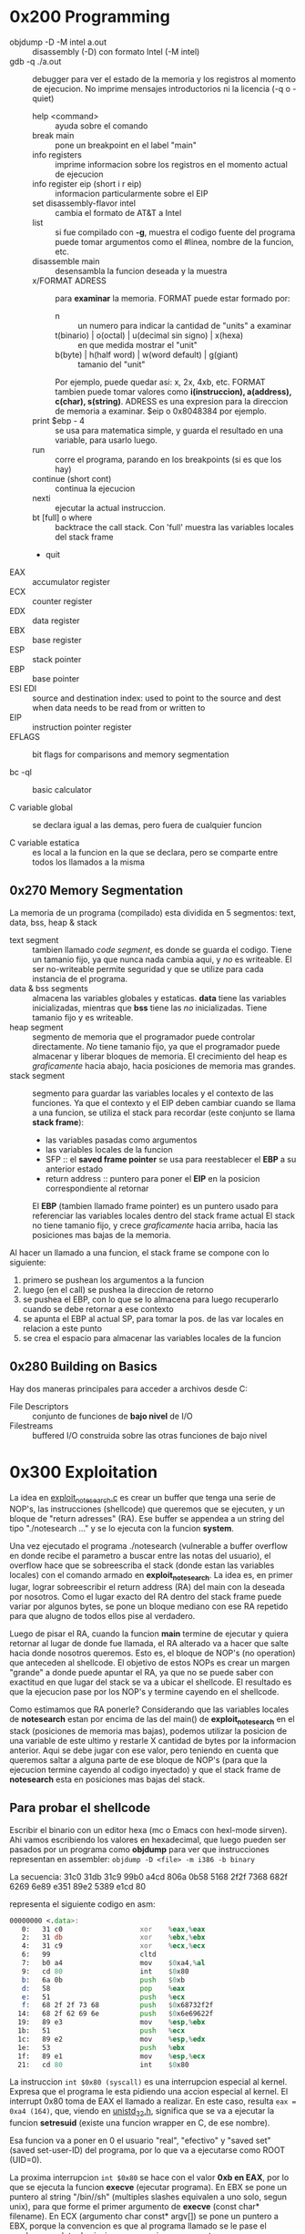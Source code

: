 * 0x200 Programming
  + objdump -D -M intel a.out :: disassembly (-D) con formato Intel (-M intel)
  + gdb -q ./a.out :: debugger para ver el estado de la memoria y los registros al momento de ejecucion. No imprime
		      mensajes introductorios ni la licencia (-q o -quiet)
    + help <command> :: ayuda sobre el comando
    + break main :: pone un breakpoint en el label "main"
    + info registers :: imprime informacion sobre los registros en el momento actual de ejecucion
    + info register eip (short i r eip) :: informacion particularmente sobre el EIP
    + set disassembly-flavor intel :: cambia el formato de AT&T a Intel
    + list :: si fue compilado con *-g*, muestra el codigo fuente del programa
	      puede tomar argumentos como el #linea, nombre de la funcion, etc.
    + disassemble main :: desensambla la funcion deseada y la muestra
    + x/FORMAT ADRESS :: para *examinar* la memoria. FORMAT puede estar formado por:
      + n :: un numero para indicar la cantidad de "units" a examinar
      + t(binario) | o(octal) | u(decimal sin signo) | x(hexa) :: en que medida mostrar el "unit"
      + b(byte) | h(half word) | w(word default) | g(giant) :: tamanio del "unit"
      Por ejemplo, puede quedar asi: x, 2x, 4xb, etc.
      FORMAT tambien puede tomar valores como *i(instruccion), a(address), c(char), s(string)*.
      ADRESS es una expresion para la direccion de memoria a examinar. $eip o 0x8048384 por ejemplo.
    + print $ebp - 4 :: se usa para matematica simple, y guarda el resultado en una variable, para usarlo luego.
    + run :: corre el programa, parando en los breakpoints (si es que los hay)
    + continue (short cont) :: continua la ejecucion
    + nexti :: ejecutar la actual instruccion.
    + bt [full] o where :: backtrace the call stack. Con 'full' muestra las variables locales del stack frame
    + quit
  + EAX :: accumulator register
  + ECX :: counter register
  + EDX :: data register
  + EBX :: base register
  + ESP :: stack pointer
  + EBP :: base pointer
  + ESI EDI :: source and destination index: used to point to the source and dest when data needs to be read from or written to
  + EIP :: instruction pointer register
  + EFLAGS :: bit flags for comparisons and memory segmentation

  + bc -ql :: basic calculator

  + C variable global :: se declara igual a las demas, pero fuera de cualquier funcion

  + C variable estatica :: es local a la funcion en la que se declara, pero se comparte entre todos los 
       llamados a la misma
  
** 0x270 Memory Segmentation
   La memoria de un programa (compilado) esta dividida en 5 segmentos: text, data, bss, heap & stack
   + text segment :: tambien llamado /code segment/, es donde se guarda el codigo.
		     Tiene un tamanio fijo, ya que nunca nada cambia aqui, y /no/ es writeable.
		     El ser no-writeable permite seguridad y que se utilize para cada instancia de
		     el programa.
   + data & bss segments :: almacena las variables globales y estaticas. *data* tiene las variables
	inicializadas, mientras que *bss* tiene las /no/ inicializadas. Tiene tamanio fijo y es writeable.
   + heap segment :: segmento de memoria que el programador puede controlar directamente. /No/ tiene tamanio
		     fijo, ya que el programador puede almacenar y liberar bloques de memoria. El crecimiento
		     del heap es /graficamente/ hacia abajo, hacia posiciones de memoria mas grandes.
   + stack segment :: segmento para guardar las variables locales y el contexto de las funciones. Ya que
		      el contexto y el EIP deben cambiar cuando se llama a una funcion, se utiliza el stack
		      para recordar (este conjunto se llama *stack frame*):
     - las variables pasadas como argumentos
     - las variables locales de la funcion
     - SFP :: el *saved frame pointer* se usa para reestablecer el *EBP* a su anterior estado
     - return address :: puntero para poner el *EIP* en la posicion correspondiente al retornar
     El *EBP* (tambien llamado frame pointer) es un puntero usado para referenciar las variables locales 
     dentro del stack frame actual
     El stack no tiene tamanio fijo, y crece /graficamente/ hacia arriba, hacia las
     posiciones mas bajas de la memoria.
		      
   Al hacer un llamado a una funcion, el stack frame se compone con lo siguiente: 
   1) primero se pushean los argumentos a la funcion
   2) luego (en el call) se pushea la direccion de retorno
   3) se pushea el EBP, con lo que se lo almacena para luego recuperarlo cuando se debe retornar a ese contexto
   4) se apunta el EBP al actual SP, para tomar la pos. de las var locales en relacion a este punto
   5) se crea el espacio para almacenar las variables locales de la funcion

      
   		
** 0x280 Building on Basics
   Hay dos maneras principales para acceder a archivos desde C:
   + File Descriptors :: conjunto de funciones de *bajo nivel* de I/O
   + Filestreams :: buffered I/O construida sobre las otras funciones de bajo nivel
* 0x300 Exploitation
  La idea en [[file:~/workspace/hacking-taoe/0x300_Exploitation/exploit_notesearch.c::#include%20<stdio.h][exploit_notesearch.c]] es crear un buffer que tenga una serie de NOP's, las instrucciones 
  (shellcode) que queremos que se ejecuten, y un bloque de "return adresses" (RA).
  Ese buffer se appendea a un string del tipo "./notesearch ..." y se lo ejecuta con la funcion *system*.

  Una vez ejecutado el programa ./notesearch (vulnerable a buffer overflow en donde recibe el parametro a 
  buscar entre las notas del usuario), el overflow hace que se sobreescriba el stack (donde estan las
  variables locales) con el comando armado en *exploit_notesearch*. La idea es, en primer lugar, lograr 
  sobreescribir el return address (RA) del main con la deseada por nosotros. Como el lugar exacto del RA
  dentro del stack frame puede variar por algunos bytes, se pone un bloque mediano con ese RA repetido 
  para que alugno de todos ellos pise al verdadero.

  Luego de pisar el RA, cuando la funcion *main* termine de ejecutar y quiera retornar al lugar de donde
  fue llamada, el RA alterado va a hacer que salte hacia donde nosotros queremos. Esto es, el bloque de NOP's
  (no operation) que anteceden al shellcode. El objetivo de estos NOPs es crear un margen "grande" a donde 
  puede apuntar el RA, ya que no se puede saber con exactitud en que lugar del stack se va a ubicar el shellcode.
  El resultado es que la ejecucion pase por los NOP's y termine cayendo en el shellcode.

  Como estimamos que RA ponerle? Considerando que las variables locales de *notesearch* estan por encima
  de las del main() de *exploit_notesearch* en el stack (posiciones de memoria mas bajas), podemos utilizar 
  la posicion de una variable de este ultimo y restarle X cantidad de bytes por la informacion anterior.
  Aqui se debe jugar con ese valor, pero teniendo en cuenta que queremos saltar a alguna parte de ese bloque
  de NOP's (para que la ejecucion termine cayendo al codigo inyectado) y que el stack frame de *notesearch*
  esta en posiciones mas bajas del stack.
  
** Para probar el shellcode
   Escribir el binario con un editor hexa (mc o Emacs con hexl-mode sirven). Ahi vamos escribiendo los
   valores en hexadecimal, que luego pueden ser pasados por un programa como *objdump* para ver que
   instrucciones representan en assembler: ~objdump -D <file> -m i386 -b binary~
  
   La secuencia:
   31c0 31db 31c9 99b0 a4cd 806a 0b58 5168
   2f2f 7368 682f 6269 6e89 e351 89e2 5389 
   e1cd 80                              

   representa el siguiente codigo en asm:
#+NAME: shellcode
#+BEGIN_SRC asm
00000000 <.data>:
   0:   31 c0                   xor    %eax,%eax
   2:   31 db                   xor    %ebx,%ebx
   4:   31 c9                   xor    %ecx,%ecx
   6:   99                      cltd   
   7:   b0 a4                   mov    $0xa4,%al
   9:   cd 80                   int    $0x80
   b:   6a 0b                   push   $0xb
   d:   58                      pop    %eax
   e:   51                      push   %ecx
   f:   68 2f 2f 73 68          push   $0x68732f2f
  14:   68 2f 62 69 6e          push   $0x6e69622f
  19:   89 e3                   mov    %esp,%ebx
  1b:   51                      push   %ecx
  1c:   89 e2                   mov    %esp,%edx
  1e:   53                      push   %ebx
  1f:   89 e1                   mov    %esp,%ecx
  21:   cd 80                   int    $0x80
#+END_SRC
   
   La instruccion ~int $0x80 (syscall)~ es una interrupcion especial al kernel. Expresa que el programa le 
   esta pidiendo una accion especial al kernel. El interrupt 0x80 toma de EAX el llamado a realizar. 
   En este caso, resulta ~eax = 0xa4 (164)~, que, viendo en [[/usr/include/i386-linux-gnu/asm/unistd_32.h][unistd_32.h]], significa que se va a ejecutar la 
   funcion *setresuid* (existe una funcion wrapper en C, de ese nombre).
   
   Esa funcion va a poner en 0 el usuario "real", "efectivo" y "saved set" (saved set-user-ID) del programa, 
   por lo que va a ejecutarse como ROOT (UID=0).

   La proxima interrupcion ~int $0x80~ se hace con el valor *0xb en EAX*, por lo que se ejecuta la funcion
   *execve* (ejecutar programa). En EBX se pone un puntero al string "/bin//sh" (multiples slashes equivalen 
   a uno solo, segun unix), para que forme el primer argumento de *execve* (const char* filename). En ECX
   (argumento char const* argv[]) se pone un puntero a EBX, porque la convencion es que al programa 
   llamado se le pase el nombre completo de si mismo como primer argumento.

   Para que el shellcode (que se aloja en el stack) pueda ejecutarse, el programa debe compilarse sin algunas 
   medidas de seguridad, esto es, con los flags:
   + -fno-stack-protector
   + -z execstack
